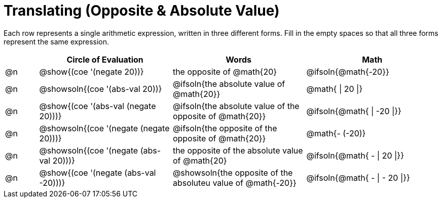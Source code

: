 = Translating (Opposite & Absolute Value)

++++
<style>
table {grid-auto-rows: 1fr;}
</style>
++++


Each row represents a single arithmetic expression, written in three different forms. Fill in the empty spaces so that all three forms represent the same expression.

[.FillVerticalSpace, cols="^.^1a,^.^4a,^.^4a,^.^4a", stripes="none", options="header"]
|===
| 	 | Circle of Evaluation					| Words 							| Math


| @n
| @show{(coe '(negate 20))}
| the opposite of @math{20}
| @ifsoln{@math{-20}}

| @n
| @showsoln{(coe '(abs-val 20))}
| @ifsoln{the absolute value of @math{20}}
| @math{ \| 20 \|}

| @n
| @show{(coe '(abs-val (negate 20)))}
| @ifsoln{the absolute value of the opposite of @math{20}}
| @ifsoln{@math{ \| -20 \|}}

| @n
| @showsoln{(coe '(negate (negate 20)))}
| @ifsoln{the opposite of the opposite of @math{20}}
| @math{- (-20)}

| @n
| @showsoln{(coe '(negate (abs-val 20)))}
| the opposite of the absolute value of @math{20}
| @ifsoln{@math{ - \| 20 \|}}


| @n
| @show{(coe '(negate (abs-val -20)))}
| @showsoln{the opposite of the absoluteu value of @math{-20}}
| @ifsoln{@math{ - \| - 20 \|}}


|===

